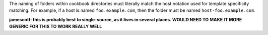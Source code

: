 .. The contents of this file are included in multiple topics.
.. This file should not be changed in a way that hinders its ability to appear in multiple documentation sets.

The naming of folders within cookbook directories must literally match the host notation used for template specificity matching. For example, if a host is named ``foo.example.com``, then the folder must be named ``host-foo.example.com``.

**jamescott: this is probably best to single-source, as it lives in several places. WOULD NEED TO MAKE IT MORE GENERIC FOR THIS TO WORK REALLY WELL**